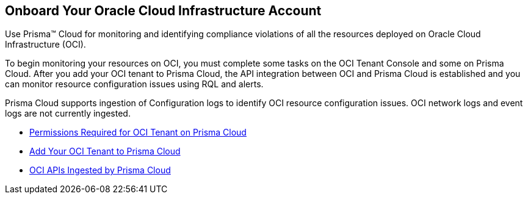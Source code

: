 [#idd5e49a2f-24bd-4bb9-97aa-c7d8fa5c90f5]
== Onboard Your Oracle Cloud Infrastructure Account
Use Prisma™ Cloud for monitoring and identifying compliance violations of all the resources deployed on Oracle Cloud Infrastructure (OCI).

To begin monitoring your resources on OCI, you must complete some tasks on the OCI Tenant Console and some on Prisma Cloud. After you add your OCI tenant to Prisma Cloud, the API integration between OCI and Prisma Cloud is established and you can monitor resource configuration issues using RQL and alerts.

Prisma Cloud supports ingestion of Configuration logs to identify OCI resource configuration issues. OCI network logs and event logs are not currently ingested.

* xref:permissions-required-for-oci-tenant-on-prisma-cloud.adoc#id9976bbb2-1e55-4554-8142-83171cbb49a9[Permissions Required for OCI Tenant on Prisma Cloud]

* xref:add-oci-tenant-to-prisma-cloud.adoc#id5ac2883d-d1ed-44a3-bd63-cc3fabedf477[Add Your OCI Tenant to Prisma Cloud]

* xref:oci-apis-ingested-by-prisma-cloud.adoc#ideccf4223-2a64-4243-9e54-1aecb8fa7040[OCI APIs Ingested by Prisma Cloud]




